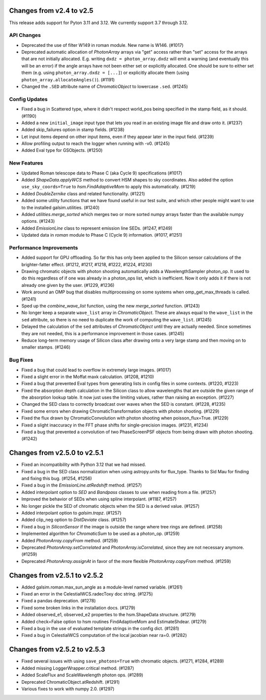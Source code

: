 Changes from v2.4 to v2.5
=========================

This release adds support for Pyton 3.11 and 3.12. We currently support 3.7 through 3.12.

API Changes
-----------

- Deprecated the use of filter W149 in roman module.  New name is W146. (#1017)
- Deprecated automatic allocation of `PhotonArray` arrays via "get" access rather than
  "set" access for the arrays that are not initially allocated.  E.g. writing
  ``dxdz = photon_array.dxdz`` will emit a warning (and eventually this will be an error)
  if the angle arrays have not been either set or explicitly allocated.  One should be sure
  to either set them (e.g. using ``photon_array.dxdz = [...]``) or explicitly allocate
  them (using ``photon_array.allocateAngles()``).  (#1191)
- Changed the ``.SED`` attribute name of `ChromaticObject` to lowercase ``.sed``. (#1245)


Config Updates
--------------

- Fixed a bug in Scattered type, where it didn't respect world_pos being specified in the
  stamp field, as it should.  (#1190)
- Added a new ``initial_image`` input type that lets you read in an existing image file
  and draw onto it. (#1237)
- Added skip_failures option in stamp fields.  (#1238)
- Let input items depend on other input items, even if they appear later in the input field.
  (#1239)
- Allow profiling output to reach the logger when running with -v0. (#1245)
- Added Eval type for GSObjects. (#1250)


New Features
------------

- Updated Roman telescope data to Phase C (aka Cycle 9) specifications (#1017)
- Added `ShapeData.applyWCS` method to convert HSM shapes to sky coordinates.  Also added
  the option ``use_sky_coords=True`` to `hsm.FindAdaptiveMom` to apply this automatically. (#1219)
- Added `DoubleZernike` class and related functionality. (#1221)
- Added some utility functions that we have found useful in our test suite, and which other
  people might want to use to the installed galsim.utilities. (#1240)
- Added `utilities.merge_sorted` which merges two or more sorted numpy arrays faster than
  the available numpy options. (#1243)
- Added `EmissionLine` class to represent emission line SEDs. (#1247, #1249)
- Updated data in `roman` module to Phase C (Cycle 9) information. (#1017, #1251)


Performance Improvements
------------------------

- Added support for GPU offloading.  So far this has only been applied to the Silicon sensor
  calculations of the brighter-fatter effect. (#1212, #1217, #1218, #1222, #1224, #1230)
- Drawing chromatic objects with photon shooting automatically adds a WavelengthSampler photon_op.
  It used to do this regardless of if one was already in a photon_ops list, which is inefficient.
  Now it only adds it if there is not already one given by the user. (#1229, #1236)
- Work around an OMP bug that disables multiprocessing on some systems when omp_get_max_threads
  is called. (#1241)
- Sped up the `combine_wave_list` function, using the new `merge_sorted` function.  (#1243)
- No longer keep a separate ``wave_list`` array in `ChromaticObject`.  These are always
  equal to the ``wave_list`` in the ``sed`` attribute, so there is no need to duplicate the
  work of computing the ``wave_list``. (#1245)
- Delayed the calculation of the ``sed`` attributes of `ChromaticObject` until they are actually
  needed.  Since sometimes they are not needed, this is a performance improvement in those cases.
  (#1245)
- Reduce long-term memory usage of Silicon class after drawing onto a very large stamp and
  then moving on to smaller stamps. (#1246)


Bug Fixes
---------

- Fixed a bug that could lead to overflow in extremely large images. (#1017)
- Fixed a slight error in the Moffat maxk calculation. (#1208, #1210)
- Fixed a bug that prevented Eval types from generating lists in config files in some contexts.
  (#1220, #1223)
- Fixed the absorption depth calculation in the Silicon class to allow wavelengths that are
  outside the given range of the absorption lookup table.  It now just uses the limiting values,
  rather than raising an exception. (#1227)
- Changed the SED class to correctly broadcast over waves when the SED is constant. (#1228, #1235)
- Fixed some errors when drawing ChromaticTransformation objects with photon shooting. (#1229)
- Fixed the flux drawn by ChromaticConvolution with photon shooting when poisson_flux=True. (#1229)
- Fixed a slight inaccuracy in the FFT phase shifts for single-precision images. (#1231, #1234)
- Fixed a bug that prevented a convolution of two PhaseScreenPSF objects from being drawn with
  photon shooting. (#1242)


Changes from v2.5.0 to v2.5.1
=============================

- Fixed an incompatibility with Python 3.12 that we had missed.
- Fixed a bug in the SED class normalization when using astropy.units for flux_type.  Thanks
  to Sid Mau for finding and fixing this bug. (#1254, #1256)
- Fixed a bug in the `EmissionLine.atRedshift` method. (#1257)
- Added interpolant option to `SED` and `Bandpass` classes to use when reading from a file.
  (#1257)
- Improved the behavior of SEDs when using spline interpolant. (#1187, #1257)
- No longer pickle the SED of chromatic objects when the SED is a derived value. (#1257)
- Added interpolant option to `galsim.trapz`. (#1257)
- Added clip_neg option to `DistDeviate` class. (#1257)
- Fixed a bug in `SiliconSensor` if the image is outside the range where tree rings are defined.
  (#1258)
- Implemented algorithm for `ChromaticSum` to be used as a photon_op. (#1259)
- Added `PhotonArray.copyFrom` method. (#1259)
- Deprecated `PhotonArray.setCorrelated` and `PhotonArray.isCorrelated`, since they are not
  necessary anymore. (#1259)
- Deprecated `PhotonArray.assignAt` in favor of the more flexible `PhotonArray.copyFrom`
  method. (#1259)

Changes from v2.5.1 to v2.5.2
=============================

- Added galsim.roman.max_sun_angle as a module-level named variable. (#1261)
- Fixed an error in the CelestialWCS.radecToxy doc string. (#1275)
- Fixed a pandas deprecation. (#1278)
- Fixed some broken links in the installation docs. (#1279)
- Added observed_e1, observed_e2 properties to the hsm.ShapeData structure. (#1279)
- Added check=False option to hsm routines FindAdaptiveMom and EstimateShdear. (#1279)
- Fixed a bug in the use of evaluated template strings in the config dict. (#1281)
- Fixed a bug in CelestialWCS computation of the local jacobian near ra=0. (#1282)

Changes from v2.5.2 to v2.5.3
=============================

- Fixed several issues with using ``save_photons=True`` with chromatic objects.
  (#1271, #1284, #1289)
- Added missing LoggerWrapper.critical method. (#1287)
- Added ScaleFlux and ScaleWavelength photon ops. (#1289)
- Deprecated ChromaticObject.atRedshift. (#1291)
- Various fixes to work with numpy 2.0. (#1297)
